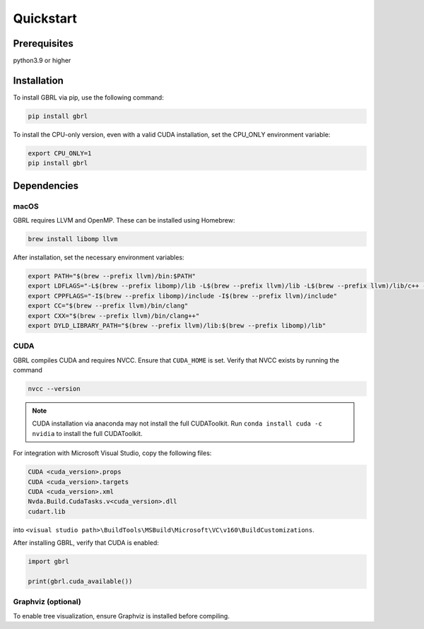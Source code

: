 Quickstart
==========

Prerequisites
-------------

python3.9 or higher 

Installation
------------

To install GBRL via pip, use the following command:

.. code-block:: console
   
   pip install gbrl

To install the CPU-only version, even with a valid CUDA installation, set the CPU_ONLY environment variable:

.. code-block:: console

   export CPU_ONLY=1 
   pip install gbrl

Dependencies 
------------

macOS
~~~~~~

GBRL requires LLVM and OpenMP. These can be installed using Homebrew:

.. code-block:: console

   brew install libomp llvm


After installation, set the necessary environment variables:

.. code-block:: bash

   export PATH="$(brew --prefix llvm)/bin:$PATH"
   export LDFLAGS="-L$(brew --prefix libomp)/lib -L$(brew --prefix llvm)/lib -L$(brew --prefix llvm)/lib/c++ -Wl,-rpath,$(brew --prefix llvm)/lib/c++"
   export CPPFLAGS="-I$(brew --prefix libomp)/include -I$(brew --prefix llvm)/include"
   export CC="$(brew --prefix llvm)/bin/clang"
   export CXX="$(brew --prefix llvm)/bin/clang++"
   export DYLD_LIBRARY_PATH="$(brew --prefix llvm)/lib:$(brew --prefix libomp)/lib" 

CUDA
~~~~ 

GBRL compiles CUDA and requires NVCC. Ensure that ``CUDA_HOME`` is set. Verify that NVCC exists by running the command

.. code-block:: console
   
   nvcc --version

.. note:: 

   CUDA installation via anaconda may not install the full CUDAToolkit. 
   Run ``conda install cuda -c nvidia`` to install the full CUDAToolkit.

For integration with Microsoft Visual Studio, copy the following files:

.. code-block:: console

   CUDA <cuda_version>.props
   CUDA <cuda_version>.targets
   CUDA <cuda_version>.xml
   Nvda.Build.CudaTasks.v<cuda_version>.dll
   cudart.lib


into ``<visual studio path>\BuildTools\MSBuild\Microsoft\VC\v160\BuildCustomizations``.

After installing GBRL, verify that CUDA is enabled:
 
.. code-block:: python

   import gbrl

   print(gbrl.cuda_available())


Graphviz (optional)
~~~~~~~~~~~~~~~~~~~

To enable tree visualization, ensure Graphviz is installed before compiling.


 
